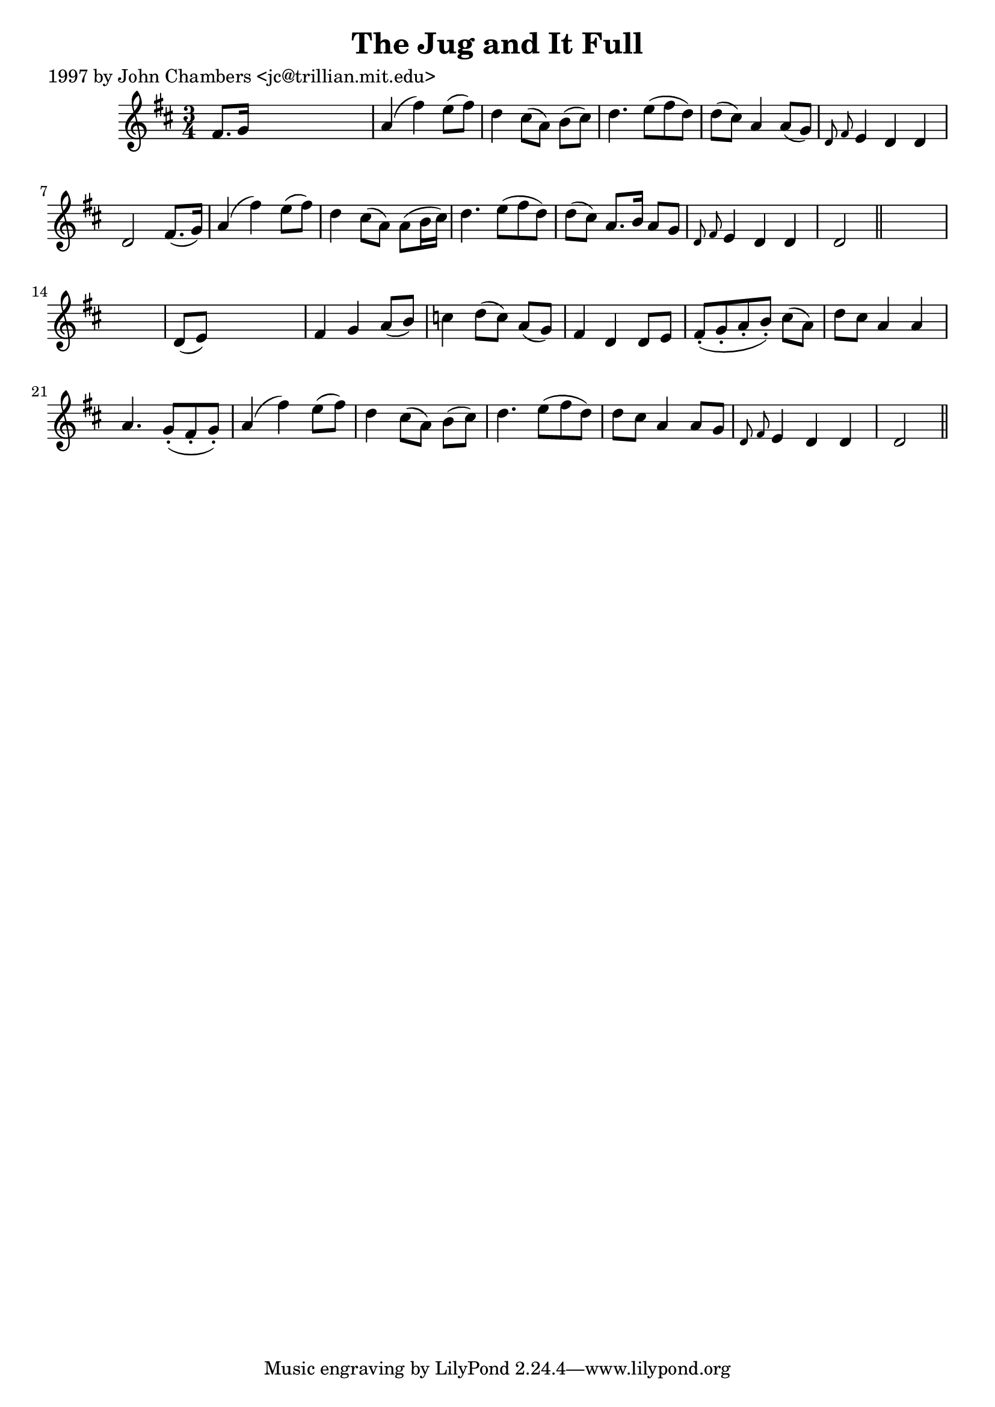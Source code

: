
\version "2.16.2"
% automatically converted by musicxml2ly from xml/0293_jc.xml

%% additional definitions required by the score:
\language "english"


\header {
    poet = "1997 by John Chambers <jc@trillian.mit.edu>"
    encoder = "abc2xml version 63"
    encodingdate = "2015-01-25"
    title = "The Jug and It Full"
    }

\layout {
    \context { \Score
        autoBeaming = ##f
        }
    }
PartPOneVoiceOne =  \relative fs' {
    \key d \major \time 3/4 fs8. [ g16 ] s2 | % 2
    a4 ( fs'4 ) e8 ( [ fs8 ) ] | % 3
    d4 cs8 ( [ a8 ) ] b8 ( [ cs8 ) ] | % 4
    d4. e8 ( [ fs8 d8 ) ] | % 5
    d8 ( [ cs8 ) ] a4 a8 ( [ g8 ) ] | % 6
    \grace { d8 fs8 } e4 d4 d4 | % 7
    d2 fs8. ( [ g16 ) ] | % 8
    a4 ( fs'4 ) e8 ( [ fs8 ) ] | % 9
    d4 cs8 ( [ a8 ) ] a8 ( [ b16 cs16 ) ] | \barNumberCheck #10
    d4. e8 ( [ fs8 d8 ) ] | % 11
    d8 ( [ cs8 ) ] a8. [ b16 ] a8 [ g8 ] | % 12
    \grace { d8 fs8 } e4 d4 d4 | % 13
    d2 \bar "||"
    s1 | % 15
    d8 ( [ e8 ) ] s2 | % 16
    fs4 g4 a8 ( [ b8 ) ] | % 17
    c4 d8 ( [ c8 ) ] a8 ( [ g8 ) ] | % 18
    fs4 d4 d8 [ e8 ] | % 19
    fs8 ( -. [ g8 -. a8 -. b8 ) -. ] cs8 ( [ a8 ) ] | \barNumberCheck
    #20
    d8 [ cs8 ] a4 a4 | % 21
    a4. g8 ( -. [ fs8 -. g8 ) -. ] | % 22
    a4 ( fs'4 ) e8 ( [ fs8 ) ] | % 23
    d4 cs8 ( [ a8 ) ] b8 ( [ cs8 ) ] | % 24
    d4. e8 ( [ fs8 d8 ) ] | % 25
    d8 [ cs8 ] a4 a8 [ g8 ] | % 26
    \grace { d8 fs8 } e4 d4 d4 | % 27
    d2 \bar "||"
    }


% The score definition
\score {
    <<
        \new Staff <<
            \context Staff << 
                \context Voice = "PartPOneVoiceOne" { \PartPOneVoiceOne }
                >>
            >>
        
        >>
    \layout {}
    % To create MIDI output, uncomment the following line:
    %  \midi {}
    }

